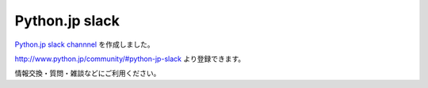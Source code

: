 .. article::
   :date: 2016-12-30 21:00:00

Python.jp slack
============================


`Python.jp slack channnel <https://pythonjp.slack.com/messages/general/>`_ を作成しました。

http://www.python.jp/community/#python-jp-slack より登録できます。

情報交換・質問・雑談などにご利用ください。
